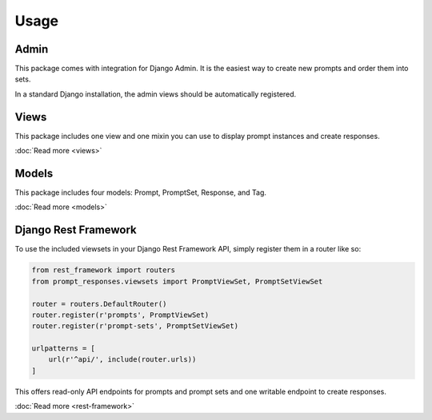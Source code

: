 =====
Usage
=====

Admin
-----

This package comes with integration for Django Admin.
It is the easiest way to create new prompts and order them into sets.

In a standard Django installation, the admin views should be automatically registered.

Views
-----

This package includes one view and one mixin you can use to display
prompt instances and create responses.

:doc:`Read more <views>`

Models
------

This package includes four models: Prompt, PromptSet, Response, and Tag.

:doc:`Read more <models>`

Django Rest Framework
---------------------

To use the included viewsets in your Django Rest Framework API, simply register them
in a router like so:

.. code-block:: python

    from rest_framework import routers
    from prompt_responses.viewsets import PromptViewSet, PromptSetViewSet

    router = routers.DefaultRouter()
    router.register(r'prompts', PromptViewSet)
    router.register(r'prompt-sets', PromptSetViewSet)

    urlpatterns = [
        url(r'^api/', include(router.urls))
    ]

This offers read-only API endpoints for prompts and prompt sets and
one writable endpoint to create responses.

:doc:`Read more <rest-framework>`

